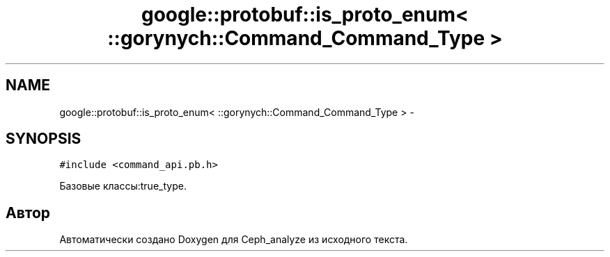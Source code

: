 .TH "google::protobuf::is_proto_enum< ::gorynych::Command_Command_Type >" 3 "Пн 21 Авг 2017" "Ceph_analyze" \" -*- nroff -*-
.ad l
.nh
.SH NAME
google::protobuf::is_proto_enum< ::gorynych::Command_Command_Type > \- 
.SH SYNOPSIS
.br
.PP
.PP
\fC#include <command_api\&.pb\&.h>\fP
.PP
Базовые классы:true_type\&.

.SH "Автор"
.PP 
Автоматически создано Doxygen для Ceph_analyze из исходного текста\&.
